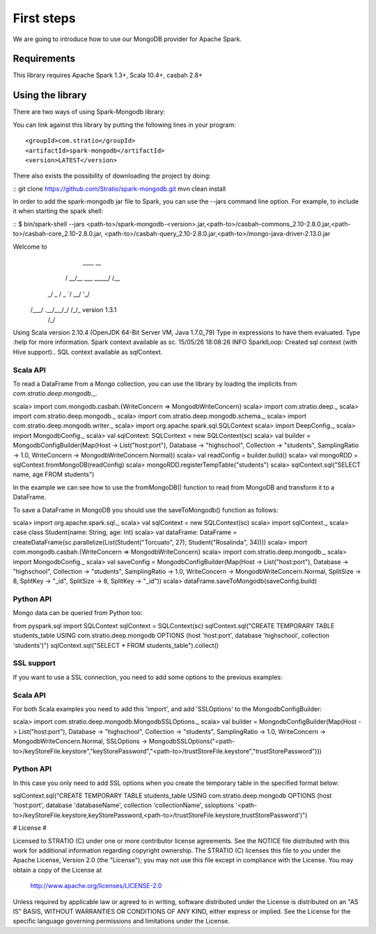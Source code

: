 First steps
***********

We are going to introduce how to use our MongoDB provider for Apache Spark.

Requirements
============
This library requires Apache Spark 1.3+, Scala 10.4+, casbah 2.8+

Using the library
=================

There are two ways of using Spark-Mongodb library:

You can link against this library by putting the following lines in your program:

::

<groupId>com.stratio</groupId>
<artifactId>spark-mongodb</artifactId>
<version>LATEST</version>

There also exists the possibility of downloading the project by doing:

::
git clone https://github.com/Stratio/spark-mongodb.git
mvn clean install

In order to add the spark-mongodb jar file to Spark, you can use the --jars command line option.
For example, to include it when starting the spark shell:

::
$ bin/spark-shell --jars <path-to>/spark-mongodb-<version>.jar,<path-to>/casbah-commons_2.10-2.8.0.jar,<path-to>/casbah-core_2.10-2.8.0.jar,
<path-to>/casbah-query_2.10-2.8.0.jar,<path-to>/mongo-java-driver-2.13.0.jar

Welcome to
      ____              __
     / __/__  ___ _____/ /__
    _\ \/ _ \/ _ `/ __/  '_/
   /___/ .__/\_,_/_/ /_/\_\   version 1.3.1
      /_/

Using Scala version 2.10.4 (OpenJDK 64-Bit Server VM, Java 1.7.0_79)
Type in expressions to have them evaluated.
Type :help for more information.
Spark context available as sc.
15/05/26 18:08:26 INFO SparkILoop: Created sql context (with Hive support)..
SQL context available as sqlContext.



Scala API
---------

To read a DataFrame from a Mongo collection, you can use the library by loading the implicits from `com.stratio.deep.mongodb._`.

::

scala> import com.mongodb.casbah.{WriteConcern => MongodbWriteConcern}
scala> import com.stratio.deep._
scala> import com.stratio.deep.mongodb._
scala> import com.stratio.deep.mongodb.schema._
scala> import com.stratio.deep.mongodb.writer._
scala> import org.apache.spark.sql.SQLContext
scala> import DeepConfig._
scala> import MongodbConfig._
scala> val sqlContext: SQLContext = new SQLContext(sc)
scala> val builder = MongodbConfigBuilder(Map(Host -> List("host:port"), Database -> "highschool", Collection -> "students", SamplingRatio -> 1.0, WriteConcern -> MongodbWriteConcern.Normal))
scala> val readConfig = builder.build()
scala> val mongoRDD = sqlContext.fromMongoDB(readConfig)
scala> mongoRDD.registerTempTable("students")
scala> sqlContext.sql("SELECT name, age FROM students")


In the example we can see how to use the fromMongoDB() function to read from MongoDB and transform it to a DataFrame.

To save a DataFrame in MongoDB you should use the saveToMongodb() function as follows:

::

scala> import org.apache.spark.sql._
scala> val sqlContext = new SQLContext(sc)
scala> import sqlContext._
scala> case class Student(name: String, age: Int)
scala> val dataFrame: DataFrame = createDataFrame(sc.parallelize(List(Student("Torcuato", 27), Student("Rosalinda", 34))))
scala> import com.mongodb.casbah.{WriteConcern => MongodbWriteConcern}
scala> import com.stratio.deep.mongodb._
scala> import MongodbConfig._
scala> val saveConfig = MongodbConfigBuilder(Map(Host -> List("host:port"), Database -> "highschool", Collection -> "students", SamplingRatio -> 1.0, WriteConcern -> MongodbWriteConcern.Normal, SplitSize -> 8, SplitKey -> "_id", SplitSize -> 8, SplitKey -> "_id"))
scala> dataFrame.saveToMongodb(saveConfig.build)


Python API
----------

Mongo data can be queried from Python too:

::

from pyspark.sql import SQLContext
sqlContext = SQLContext(sc)
sqlContext.sql("CREATE TEMPORARY TABLE students_table USING com.stratio.deep.mongodb OPTIONS (host 'host:port', database 'highschool', collection 'students')")
sqlContext.sql("SELECT * FROM students_table").collect()


SSL support
-----------

If you want to use a SSL connection, you need to add some options to the previous examples:

Scala API 
---------

For both Scala examples you need to add this 'import', and add 'SSLOptions' to the MongodbConfigBuilder:

::

scala> import com.stratio.deep.mongodb.MongodbSSLOptions._
scala> val builder = MongodbConfigBuilder(Map(Host -> List("host:port"), Database -> "highschool", Collection -> "students", SamplingRatio -> 1.0, WriteConcern -> MongodbWriteConcern.Normal, SSLOptions -> MongodbSSLOptions("<path-to>/keyStoreFile.keystore","keyStorePassword","<path-to>/trustStoreFile.keystore","trustStorePassword")))


Python API 
----------
In this case you only need to add SSL options when you create the temporary table in the specified format below:

::

sqlContext.sql("CREATE TEMPORARY TABLE students_table USING com.stratio.deep.mongodb OPTIONS (host 'host:port', database 'databaseName', collection 'collectionName', ssloptions '<path-to>/keyStoreFile.keystore,keyStorePassword,<path-to>/trustStoreFile.keystore,trustStorePassword')")


# License #

Licensed to STRATIO (C) under one or more contributor license agreements.
See the NOTICE file distributed with this work for additional information
regarding copyright ownership.  The STRATIO (C) licenses this file
to you under the Apache License, Version 2.0 (the
"License"); you may not use this file except in compliance
with the License.  You may obtain a copy of the License at

  http://www.apache.org/licenses/LICENSE-2.0

Unless required by applicable law or agreed to in writing,
software distributed under the License is distributed on an
"AS IS" BASIS, WITHOUT WARRANTIES OR CONDITIONS OF ANY
KIND, either express or implied.  See the License for the
specific language governing permissions and limitations
under the License.

